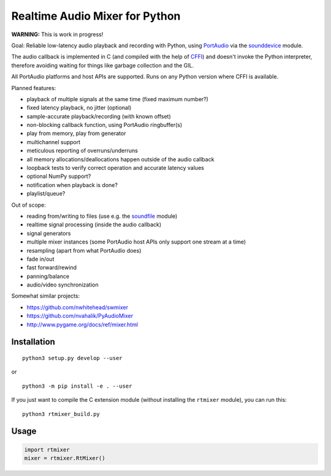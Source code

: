 Realtime Audio Mixer for Python
===============================

**WARNING:** This is work in progress!

Goal: Reliable low-latency audio playback and recording with Python, using
PortAudio_ via the sounddevice_ module.

The audio callback is implemented in C (and compiled with the help of CFFI_)
and doesn't invoke the Python interpreter, therefore avoiding waiting for things
like garbage collection and the GIL.

All PortAudio platforms and host APIs are supported.
Runs on any Python version where CFFI is available.

Planned features:

* playback of multiple signals at the same time (fixed maximum number?)

* fixed latency playback, no jitter (optional)

* sample-accurate playback/recording (with known offset)

* non-blocking callback function, using PortAudio ringbuffer(s)

* play from memory, play from generator

* multichannel support

* meticulous reporting of overruns/underruns

* all memory allocations/deallocations happen outside of the audio callback

* loopback tests to verify correct operation and accurate latency values

* optional NumPy support?

* notification when playback is done?

* playlist/queue?

Out of scope:

* reading from/writing to files (use e.g. the soundfile_ module)

* realtime signal processing (inside the audio callback)

* signal generators

* multiple mixer instances (some PortAudio host APIs only support one stream at
  a time)

* resampling (apart from what PortAudio does)

* fade in/out

* fast forward/rewind

* panning/balance

* audio/video synchronization

Somewhat similar projects:

* https://github.com/nwhitehead/swmixer
* https://github.com/nvahalik/PyAudioMixer
* http://www.pygame.org/docs/ref/mixer.html

.. _PortAudio: http://portaudio.com/
.. _sounddevice: http://python-sounddevice.readthedocs.io/
.. _CFFI: http://cffi.readthedocs.io/
.. _soundfile: http://pysoundfile.readthedocs.io/

Installation
------------

::

    python3 setup.py develop --user

or ::

    python3 -m pip install -e . --user

If you just want to compile the C extension module (without installing the
``rtmixer`` module), you can run this::

    python3 rtmixer_build.py

Usage
-----

.. code:: python

    import rtmixer
    mixer = rtmixer.RtMixer()
